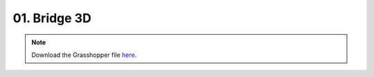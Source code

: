 ================================================================================
01. Bridge 3D
================================================================================

.. figure:: ../../_images/bridge_3d.png
    :figclass: figure
    :class: figure-img img-fluid

.. note::

   Download the Grasshopper file `here <https://github.com/arpastrana/compas_cem/blob/main/examples/ghpython/bridge_3d.ghx>`_.

.. figure:: ../../_images/bridge_3d_gh.png
    :figclass: figure
    :class: figure-img img-fluid
